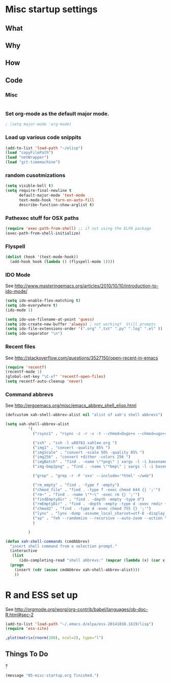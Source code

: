 * Misc startup settings
** What
** Why
** How
** Code

*** Misc
#+BEGIN_SRC emacs-lisp
#+END_SRC

*** Set org-mode as the default major mode.
#+BEGIN_SRC emacs-lisp
; (setq major-mode 'org-mode)
#+END_SRC 

*** Load up various code snippits
#+BEGIN_SRC emacs-lisp
(add-to-list 'load-path "~/elisp")
(load "copyFilePath")
(load "netWrapper")
(load "git-timemachine")
#+END_SRC 


*** random cusotmizations
#+BEGIN_SRC emacs-lisp
(setq visible-bell t)
(setq require-final-newline t
      default-major-mode 'text-mode
      text-mode-hook 'turn-on-auto-fill
      describe-function-show-arglist t)
#+END_SRC 

*** Pathexec stuff for OSX paths
#+BEGIN_SRC emacs-lisp
(require 'exec-path-from-shell) ;; if not using the ELPA package
(exec-path-from-shell-initialize)
#+END_SRC 



*** Flyspell

#+BEGIN_SRC emacs-lisp
    (dolist (hook '(text-mode-hook))
      (add-hook hook (lambda () (flyspell-mode 1))))
#+END_SRC

*** IDO Mode

    See http://www.masteringemacs.org/articles/2010/10/10/introduction-to-ido-mode/

#+BEGIN_SRC emacs-lisp
  (setq ido-enable-flex-matching t)
  (setq ido-everywhere t)
  (ido-mode 1) 

  (setq ido-use-filename-at-point 'guess)
  (setq ido-create-new-buffer 'always) ; not working?  Still prompts
  (setq ido-file-extensions-order '(".org" ".txt" ".py" ".log" ".el" ))
  (setq ido-separator "\n")
#+END_SRC

#+RESULTS:
: 

*** Recent files

    See http://stackoverflow.com/questions/3527150/open-recent-in-emacs

#+BEGIN_SRC emacs-lisp :output none
(require 'recentf)
(recentf-mode 1)
(global-set-key "\C-xf" 'recentf-open-files)
(setq recentf-auto-cleanup 'never)
#+END_SRC



*** Command abbrevs
    See  http://ergoemacs.org/misc/emacs_abbrev_shell_elisp.html
#+BEGIN_SRC emacs-lisp
(defcustom xah-shell-abbrev-alist nil "alist of xah's shell abbrevs")

(setq xah-shell-abbrev-alist
          '(
            ("rsync1" . "rsync -z -r -v -t --chmod=Dugo+x --chmod=ugo+r --delete --exclude='*~' --exclude='.bash_history' --exclude='logs/'  --rsh='ssh -l u80781' ~/web/ u80781@s30097.example.com:~/")

            ("ssh" . "ssh -l u80781 xahlee.org ")
            ("img1" . "convert -quality 85% ")
            ("imgScale" . "convert -scale 50% -quality 85% ")
            ("img256" . "convert +dither -colors 256 ")
            ("imgBatch" . "find . -name \"*png\" | xargs -l -i basename \"{}\" \".png\" | xargs -l -i  convert -quality 85% \"{}.png\" \"{}.jpg\"")
            ("img-bmp2png" . "find . -name \"*bmp\" | xargs -l -i basename \"{}\" \".bmp\" | xargs -l -i  convert \"{}.bmp\" \"{}.png\"")

            ("grep" . "grep -r -F 'xxx' --include='*html' ~/web")

            ("rm_empty" . "find . -type f -empty")
            ("chmod_file" . "find . -type f -exec chmod 644 {} ';'")
            ("rm~" . "find . -name \"*~\" -exec rm {} ';'")
            ("findEmptyDir" . "find . -depth -empty -type d")
            ("rmEmptyDir" . "find . -depth -empty -type d -exec rmdir {} ';'")
            ("chmod2" . "find . -type d -exec chmod 755 {} ';'")
            ("lynx" . "lynx -dump -assume_local_charset=utf-8 -display_charset=utf-8 -width=100")
            ("vp" . "feh --randomize --recursive --auto-zoom --action \"gvfs-trash '%f'\" --geometry 1600x1000 ~/Pictures/ &")
            )

          )

(defun xah-shell-commands (cmdAbbrev)
  "insert shell command from a selection prompt."
  (interactive
   (list
      (ido-completing-read "shell abbrevs:" (mapcar (lambda (x) (car x)) xah-shell-abbrev-alist) "PREDICATE" "REQUIRE-MATCH") ) )
  (progn
    (insert (cdr (assoc cmdAbbrev xah-shell-abbrev-alist)))
    ))
#+END_SRC

#+RESULTS:
: xah-shell-commands


* R and ESS set up
  See  http://orgmode.org/worg/org-contrib/babel/languages/ob-doc-R.html#sec-2
#+BEGIN_SRC emacs-lisp :output none
(add-to-list 'load-path "~/.emacs.d/elpa/ess-20141010.1619/lisp")
(require 'ess-site)
#+END_SRC

#+RESULTS:
: ess-site

#+header: :width 8 :height 8 :R-dev-args bg="olivedrab", fg="hotpink"
#+begin_src R :file z.pdf :results graphics
,plot(matrix(rnorm(100), ncol=2), type="l")
#+end_src

#+RESULTS:

** Things To Do
?

#+BEGIN_SRC emacs-lisp
(message "05-misc-startup.org finished.")
#+END_SRC
